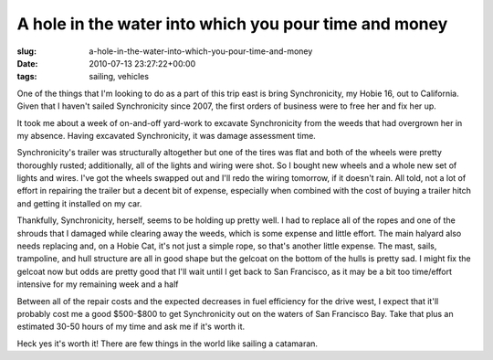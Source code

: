 A hole in the water into which you pour time and money
======================================================

:slug: a-hole-in-the-water-into-which-you-pour-time-and-money
:date: 2010-07-13 23:27:22+00:00
:tags: sailing, vehicles

One of the things that I'm looking to do as a part of this trip east is
bring Synchronicity, my Hobie 16, out to California. Given that I
haven't sailed Synchronicity since 2007, the first orders of business
were to free her and fix her up.

It took me about a week of on-and-off yard-work to excavate
Synchronicity from the weeds that had overgrown her in my absence.
Having excavated Synchronicity, it was damage assessment time.

Synchronicity's trailer was structurally altogether but one of the tires
was flat and both of the wheels were pretty thoroughly rusted;
additionally, all of the lights and wiring were shot. So I bought new
wheels and a whole new set of lights and wires. I've got the wheels
swapped out and I'll redo the wiring tomorrow, if it doesn't rain. All
told, not a lot of effort in repairing the trailer but a decent bit of
expense, especially when combined with the cost of buying a trailer
hitch and getting it installed on my car.

Thankfully, Synchronicity, herself, seems to be holding up pretty well.
I had to replace all of the ropes and one of the shrouds that I damaged
while clearing away the weeds, which is some expense and little effort.
The main halyard also needs replacing and, on a Hobie Cat, it's not just
a simple rope, so that's another little expense. The mast, sails,
trampoline, and hull structure are all in good shape but the gelcoat on
the bottom of the hulls is pretty sad. I might fix the gelcoat now but
odds are pretty good that I'll wait until I get back to San Francisco,
as it may be a bit too time/effort intensive for my remaining week and a
half

Between all of the repair costs and the expected decreases in fuel
efficiency for the drive west, I expect that it'll probably cost me a
good $500-$800 to get Synchronicity out on the waters of San Francisco
Bay. Take that plus an estimated 30-50 hours of my time and ask me if
it's worth it.

Heck yes it's worth it! There are few things in the world like sailing a
catamaran.

